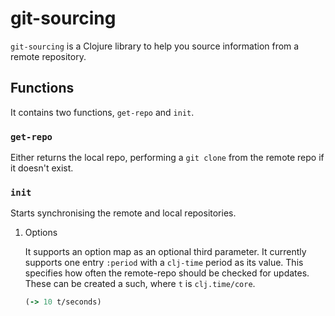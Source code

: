 * git-sourcing
=git-sourcing= is a Clojure library to help you source information from a remote repository.
** Functions
It contains two functions, =get-repo= and =init=.
*** =get-repo=
Either returns the local repo, performing a =git clone= from the remote repo if it doesn't exist.
*** =init=
Starts synchronising the remote and local repositories.
**** Options
It supports an option map as an optional third parameter. It currently supports one entry =:period= with a =clj-time= period as its value. This specifies how often the remote-repo should be checked for updates.
These can be created a such, where =t= is =clj.time/core=. 
#+BEGIN_SRC clojure
(-> 10 t/seconds)
#+END_SRC

